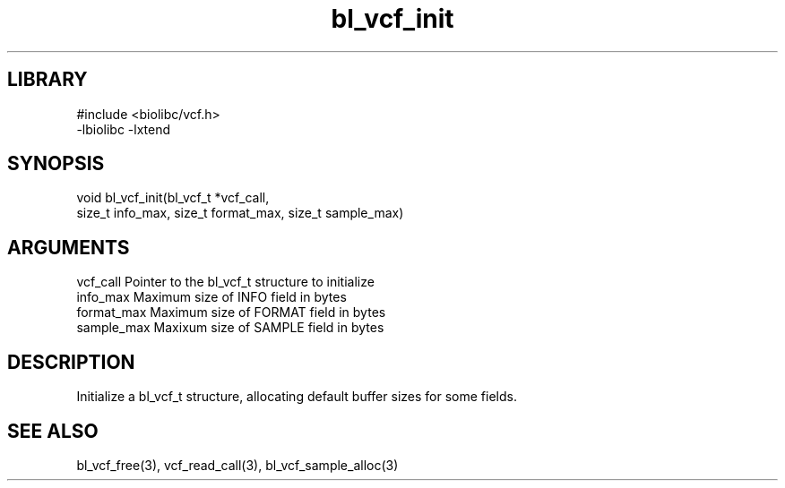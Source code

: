 \" Generated by c2man from bl_vcf_init.c
.TH bl_vcf_init 3

.SH LIBRARY
\" Indicate #includes, library name, -L and -l flags
.nf
.na
#include <biolibc/vcf.h>
-lbiolibc -lxtend
.ad
.fi

\" Convention:
\" Underline anything that is typed verbatim - commands, etc.
.SH SYNOPSIS
.PP
.nf
.na
void    bl_vcf_init(bl_vcf_t *vcf_call,
size_t info_max, size_t format_max, size_t sample_max)
.ad
.fi

.SH ARGUMENTS
.nf
.na
vcf_call    Pointer to the bl_vcf_t structure to initialize
info_max    Maximum size of INFO field in bytes
format_max  Maximum size of FORMAT field in bytes
sample_max  Maxixum size of SAMPLE field in bytes
.ad
.fi

.SH DESCRIPTION

Initialize a bl_vcf_t structure, allocating default buffer
sizes for some fields.

.SH SEE ALSO

bl_vcf_free(3), vcf_read_call(3), bl_vcf_sample_alloc(3)

